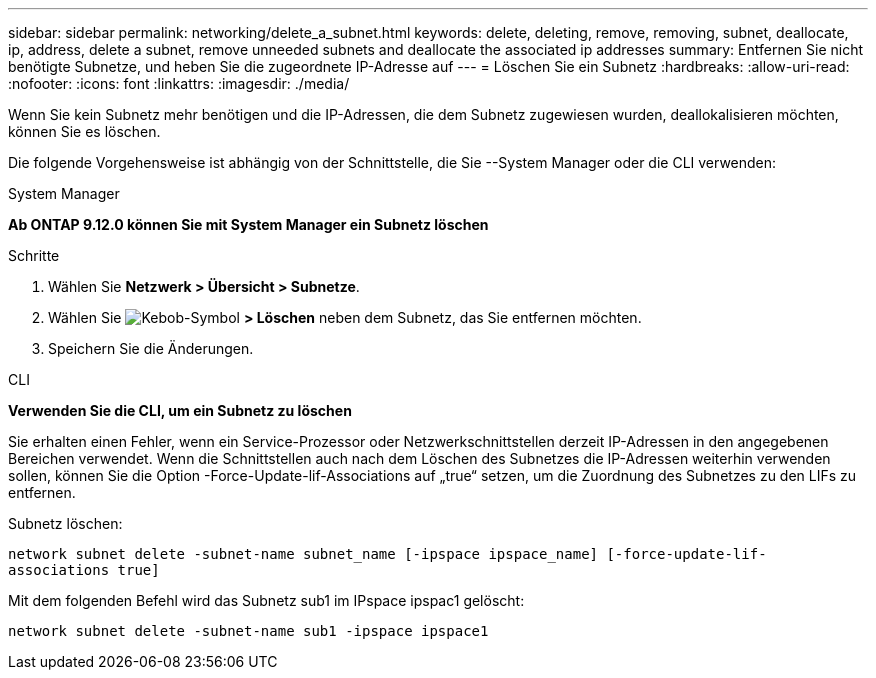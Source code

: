 ---
sidebar: sidebar 
permalink: networking/delete_a_subnet.html 
keywords: delete, deleting, remove, removing, subnet, deallocate, ip, address, delete a subnet, remove unneeded subnets and deallocate the associated ip addresses 
summary: Entfernen Sie nicht benötigte Subnetze, und heben Sie die zugeordnete IP-Adresse auf 
---
= Löschen Sie ein Subnetz
:hardbreaks:
:allow-uri-read: 
:nofooter: 
:icons: font
:linkattrs: 
:imagesdir: ./media/


[role="lead"]
Wenn Sie kein Subnetz mehr benötigen und die IP-Adressen, die dem Subnetz zugewiesen wurden, deallokalisieren möchten, können Sie es löschen.

Die folgende Vorgehensweise ist abhängig von der Schnittstelle, die Sie --System Manager oder die CLI verwenden:

[role="tabbed-block"]
====
.System Manager
--
*Ab ONTAP 9.12.0 können Sie mit System Manager ein Subnetz löschen*

.Schritte
. Wählen Sie *Netzwerk > Übersicht > Subnetze*.
. Wählen Sie image:icon_kabob.gif["Kebob-Symbol"] *> Löschen* neben dem Subnetz, das Sie entfernen möchten.
. Speichern Sie die Änderungen.


--
.CLI
--
*Verwenden Sie die CLI, um ein Subnetz zu löschen*

Sie erhalten einen Fehler, wenn ein Service-Prozessor oder Netzwerkschnittstellen derzeit IP-Adressen in den angegebenen Bereichen verwendet. Wenn die Schnittstellen auch nach dem Löschen des Subnetzes die IP-Adressen weiterhin verwenden sollen, können Sie die Option -Force-Update-lif-Associations auf „true“ setzen, um die Zuordnung des Subnetzes zu den LIFs zu entfernen.

Subnetz löschen:

`network subnet delete -subnet-name subnet_name [-ipspace ipspace_name] [-force-update-lif- associations true]`

Mit dem folgenden Befehl wird das Subnetz sub1 im IPspace ipspac1 gelöscht:

`network subnet delete -subnet-name sub1 -ipspace ipspace1`

--
====